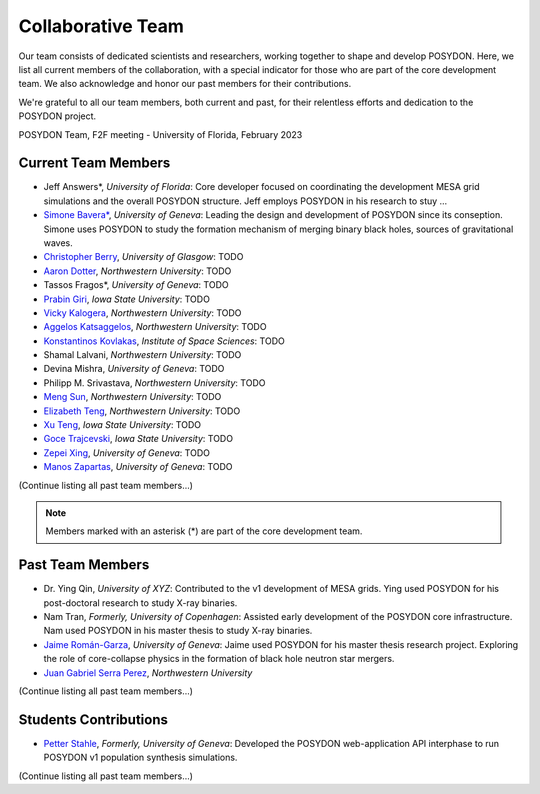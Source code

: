 .. _team-page:

Collaborative Team
------------------

Our team consists of dedicated scientists and researchers, working together to shape and develop POSYDON. Here, we list all current members of the collaboration, with a special indicator for those who are part of the core development team. We also acknowledge and honor our past members for their contributions.

We're grateful to all our team members, both current and past, for their relentless efforts and dedication to the POSYDON project.

.. image:: UF_F2F_02_2023.jpg
   :align: center
   :width: 800
   :alt: POSYDON Team, F2F meeting - University of Florida, February 2023


POSYDON Team, F2F meeting - University of Florida, February 2023


Current Team Members
~~~~~~~~~~~~~~~~~~~~

- Jeff Answers*, *University of Florida*: Core developer focused on coordinating the development MESA grid simulations and the overall POSYDON structure. Jeff employs POSYDON in his research to stuy ...

- `Simone Bavera* <https://www.unige.ch/sciences/astro/evolution/en/members/simone-bavera/>`_, *University of Geneva*: Leading the design and development of POSYDON since its conseption. Simone uses POSYDON to study the formation mechanism of merging binary black holes, sources of gravitational waves.

- `Christopher Berry <https://cplberry.com/>`_, *University of Glasgow*: TODO

- `Aaron Dotter <https://github.com/aarondotter/>`_, *Northwestern University*: TODO

- Tassos Fragos*, *University of Geneva*: TODO

- `Prabin Giri <https://www.linkedin.com/in/prabin-giri/?challengeId=AQFEozgoG2y_cAAAAYr5ym0px752T8Sw16L9s-yAc2fx03-CJQPr7R7rXL5sJIUwruTaPz8M6a-dkBgtBRuZeKTPDDGpUSC3nQ&submissionId=127c83ea-00da-8a17-8368-486816a84b65&challengeSource=AgH-aHskQ5MS8QAAAYr5yqOjOaDpfWA48ZiNg5S2_HuU9rRjN3Xm0Fm8hGytTBE&challegeType=AgG2MJyo8ejfEAAAAYr5yqOl85PCIJetx9JnjJYguICw_0MHIBbQcKU&memberId=AgGZznNewh3mGQAAAYr5yqOo__zh8fhzgpEgYAS0qRTji74&recognizeDevice=AgFC0wH5NdC7ewAAAYr5yqOrHm2rppDPcVIyGFuVwJmWVAnmpBiN/>`_, *Iowa State University*: TODO

- `Vicky Kalogera <https://sites.northwestern.edu/vickykalogera/>`_, *Northwestern University*: TODO

- `Aggelos Katsaggelos <https://www.mccormick.northwestern.edu/research-faculty/directory/profiles/katsaggelos-aggelos.html/>`_, *Northwestern University*: TODO

- `Konstantinos Kovlakas <https://www.linkedin.com/in/kkovlakas/>`_, *Institute of Space Sciences*: TODO

- Shamal Lalvani, *Northwestern University*: TODO

- Devina Mishra, *University of Geneva*: TODO

- Philipp M. Srivastava, *Northwestern University*: TODO 

- `Meng Sun <https://sunmeng1118.wixsite.com/mysite/>`_, *Northwestern University*: TODO

- `Elizabeth Teng <https://www.elizabethteng.space/>`_, *Northwestern University*: TODO

- `Xu Teng <https://www.linkedin.com/in/xuteng123//>`_, *Iowa State University*: TODO

- `Goce Trajcevski <https://www.ece.iastate.edu/ece-directory/profile/gocet25//>`_, *Iowa State University*: TODO

- `Zepei Xing <https://www.linkedin.com/in/zepei-xing-86ab10206//>`_, *University of Geneva*: TODO

- `Manos Zapartas <https://www.unige.ch/sciences/astro/evolution/en/members/emmanouil-zapartas//>`_, *University of Geneva*: TODO



(Continue listing all past team members...)

.. note::
   Members marked with an asterisk (*) are part of the core development team.


Past Team Members
~~~~~~~~~~~~~~~~~

- Dr. Ying Qin, *University of XYZ*: Contributed to the v1 development of MESA grids. Ying used POSYDON for his post-doctoral research to study X-ray binaries.

- Nam Tran, *Formerly, University of Copenhagen*: Assisted early development of the POSYDON core infrastructure. Nam used POSYDON in his master thesis to study X-ray binaries.

- `Jaime Román-Garza <https://www.researchgate.net/profile/Jaime-Roman-Garza/>`_, *University of Geneva*: Jaime used POSYDON for his master thesis research project. Exploring the role of core-collapse physics in the formation of black hole neutron star mergers. 

- `Juan Gabriel Serra Perez <https://ciera.northwestern.edu/directory/juan-gabriel-serra-perez//>`_,	*Northwestern University*
(Continue listing all past team members...)

Students Contributions
~~~~~~~~~~~~~~~~~~~~~~

- `Petter Stahle </https://www.linkedin.com/in/petter-stahle/>`_, *Formerly, University of Geneva*: Developed the POSYDON web-application API interphase to run POSYDON v1 population synthesis simulations. 

(Continue listing all past team members...)


